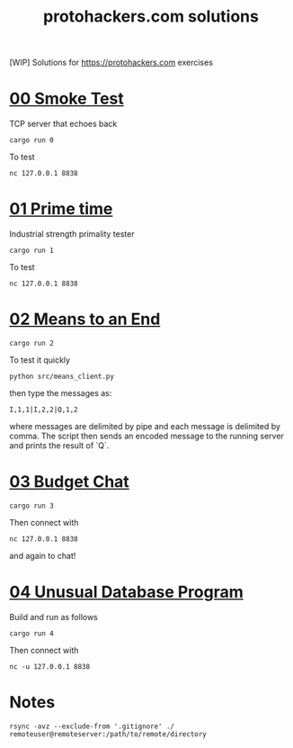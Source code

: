 #+title: protohackers.com solutions
#+startup: overview

[WIP] Solutions for https://protohackers.com exercises


* [[https://protohackers.com/problem/0][00 Smoke Test]]

TCP server that echoes back

#+begin_src shell
cargo run 0
#+end_src

To test

#+begin_src shell
nc 127.0.0.1 8838
#+end_src


* [[https://protohackers.com/problem/1][01 Prime time]]

Industrial strength primality tester

#+begin_src shell
cargo run 1
#+end_src

To test

#+begin_src shell
nc 127.0.0.1 8838
#+end_src


* [[https://protohackers.com/problem/2][02 Means to an End]]

#+begin_src shell
cargo run 2
#+end_src

To test it quickly

#+begin_src shell
python src/means_client.py
#+end_src

then type the messages as:

#+begin_src shell
I,1,1|I,2,2|Q,1,2
#+end_src

where messages are delimited by pipe and each message is delimited by
comma. The script then sends an encoded message to the running server
and prints the result of `Q`. 

* [[https://protohackers.com/problem/3][03 Budget Chat]]

#+begin_src shell
cargo run 3
#+end_src

Then connect with

#+begin_src shell
nc 127.0.0.1 8838
#+end_src

and again to chat!


* [[https://protohackers.com/problem/4][04 Unusual Database Program]]

Build and run as follows

#+begin_src shell
cargo run 4
#+end_src

Then connect with

#+begin_src shell
nc -u 127.0.0.1 8838
#+end_src


* Notes

#+begin_src shell
rsync -avz --exclude-from '.gitignore' ./ remoteuser@remoteserver:/path/to/remote/directory
#+end_src


